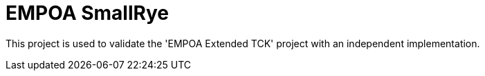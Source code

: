 :module-name: EMPOA SmallRye
:module-artifactId: empoa-smallrye

ifndef::extended-tck-link[]
:extended-tck-link: EMPOA Extended TCK
endif::[]

= {module-name}

This project is used to validate the '{extended-tck-link}' project with an independent implementation.
